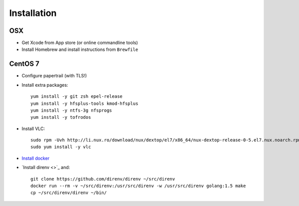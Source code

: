 Installation
============
OSX
---
- Get Xcode from App store (or online commandline tools)
- Install Homebrew and install instructions from ``Brewfile``


CentOS 7
--------
- Configure papertrail (with TLS!)
- Install extra packages::

    yum install -y git zsh epel-release
    yum install -y hfsplus-tools kmod-hfsplus
    yum install -y ntfs-3g nfsprogs
    yum install -y tofrodos
- Install VLC::

    sudo rpm -Uvh http://li.nux.ro/download/nux/dextop/el7/x86_64/nux-dextop-release-0-5.el7.nux.noarch.rpm
    sudo yum install -y vlc

- `Install docker
  <https://docs.docker.com/engine/installation/centos/#install-with-yum>`_
- `Install direnv <>`_ and::

    git clone https://github.com/direnv/direnv ~/src/direnv
    docker run --rm -v ~/src/direnv:/usr/src/direnv -w /usr/src/direnv golang:1.5 make
    cp ~/src/direnv/direnv ~/bin/
